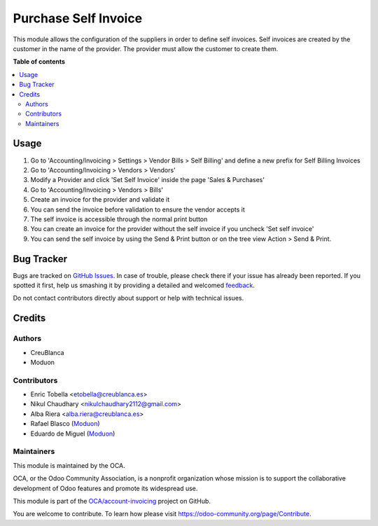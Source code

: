 =====================
Purchase Self Invoice
=====================

.. !!!!!!!!!!!!!!!!!!!!!!!!!!!!!!!!!!!!!!!!!!!!!!!!!!!!
   !! This file is generated by oca-gen-addon-readme !!
   !! changes will be overwritten.                   !!
   !!!!!!!!!!!!!!!!!!!!!!!!!!!!!!!!!!!!!!!!!!!!!!!!!!!!

.. |badge1| image:: https://img.shields.io/badge/maturity-Beta-yellow.png
    :target: https://odoo-community.org/page/development-status
    :alt: Beta
.. |badge2| image:: https://img.shields.io/badge/licence-AGPL--3-blue.png
    :target: http://www.gnu.org/licenses/agpl-3.0-standalone.html
    :alt: License: AGPL-3
.. |badge3| image:: https://img.shields.io/badge/github-OCA%2Faccount--invoicing-lightgray.png?logo=github
    :target: https://github.com/OCA/account-invoicing/tree/15.0/account_invoice_supplier_self_invoice
    :alt: OCA/account-invoicing
.. |badge4| image:: https://img.shields.io/badge/weblate-Translate%20me-F47D42.png
    :target: https://translation.odoo-community.org/projects/account-invoicing-15-0/account-invoicing-15-0-account_invoice_supplier_self_invoice
    :alt: Translate me on Weblate
.. |badge5| image:: https://img.shields.io/badge/runbot-Try%20me-875A7B.png
    :target: https://runbot.odoo-community.org/runbot/95/15.0
    :alt: Try me on Runbot

|badge1| |badge2| |badge3| |badge4| |badge5| 

This module allows the configuration of the suppliers in order to define self invoices.
Self invoices are created by the customer in the name of the provider.
The provider must allow the customer to create them.

**Table of contents**

.. contents::
   :local:

Usage
=====

#. Go to 'Accounting/Invoicing > Settings > Vendor Bills > Self Billing' and define a new
   prefix for Self Billing Invoices
#. Go to 'Accounting/Invoicing > Vendors > Vendors'
#. Modify a Provider and click 'Set Self Invoice' inside the page 'Sales &
   Purchases'
#. Go to 'Accounting/Invoicing > Vendors > Bills'
#. Create an invoice for the provider and validate it
#. You can send the invoice before validation to ensure the vendor accepts it
#. The self invoice is accessible through the normal print button
#. You can create an invoice for the provider without the self invoice if you
   uncheck 'Set self invoice'
#. You can send the self invoice by using the Send & Print button or on the tree view
   Action > Send & Print.

Bug Tracker
===========

Bugs are tracked on `GitHub Issues <https://github.com/OCA/account-invoicing/issues>`_.
In case of trouble, please check there if your issue has already been reported.
If you spotted it first, help us smashing it by providing a detailed and welcomed
`feedback <https://github.com/OCA/account-invoicing/issues/new?body=module:%20account_invoice_supplier_self_invoice%0Aversion:%2015.0%0A%0A**Steps%20to%20reproduce**%0A-%20...%0A%0A**Current%20behavior**%0A%0A**Expected%20behavior**>`_.

Do not contact contributors directly about support or help with technical issues.

Credits
=======

Authors
~~~~~~~

* CreuBlanca
* Moduon

Contributors
~~~~~~~~~~~~

* Enric Tobella <etobella@creublanca.es>
* Nikul Chaudhary <nikulchaudhary2112@gmail.com>
* Alba Riera <alba.riera@creublanca.es>
* Rafael Blasco (`Moduon <https://www.moduon.team/>`__)
* Eduardo de Miguel (`Moduon <https://www.moduon.team/>`__)

Maintainers
~~~~~~~~~~~

This module is maintained by the OCA.

.. image:: https://odoo-community.org/logo.png
   :alt: Odoo Community Association
   :target: https://odoo-community.org

OCA, or the Odoo Community Association, is a nonprofit organization whose
mission is to support the collaborative development of Odoo features and
promote its widespread use.

This module is part of the `OCA/account-invoicing <https://github.com/OCA/account-invoicing/tree/15.0/account_invoice_supplier_self_invoice>`_ project on GitHub.

You are welcome to contribute. To learn how please visit https://odoo-community.org/page/Contribute.
